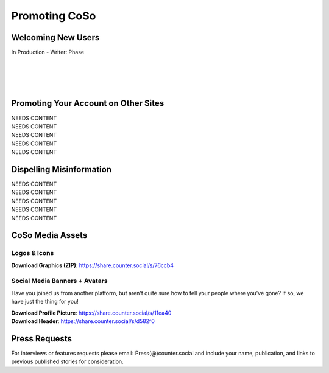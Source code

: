 Promoting CoSo
=====

Welcoming New Users
------------

| In Production - Writer: Phase
| 
| 
| 
| 

Promoting Your Account on Other Sites
------------

| NEEDS CONTENT
| NEEDS CONTENT
| NEEDS CONTENT
| NEEDS CONTENT
| NEEDS CONTENT

Dispelling Misinformation
------------

| NEEDS CONTENT
| NEEDS CONTENT
| NEEDS CONTENT
| NEEDS CONTENT
| NEEDS CONTENT

CoSo Media Assets
------------

Logos & Icons
^^^^^^^^^^^^
.. image:: img_graphics.jpg

**Download Graphics (ZIP)**:  https://share.counter.social/s/76ccb4

Social Media Banners + Avatars
^^^^^^^^^^^^

Have you joined us from another platform, but aren't quite sure how to tell your people where you've gone? If so, we have just the thing for you! 

.. image:: img_socialmediabanner.jpg

| **Download Profile Picture**: https://share.counter.social/s/11ea40
| **Download Header**: https://share.counter.social/s/d582f0



Press Requests
------------

For interviews or features requests please email: Press(@)counter.social and include your name, publication, and links to previous published stories for consideration. 
